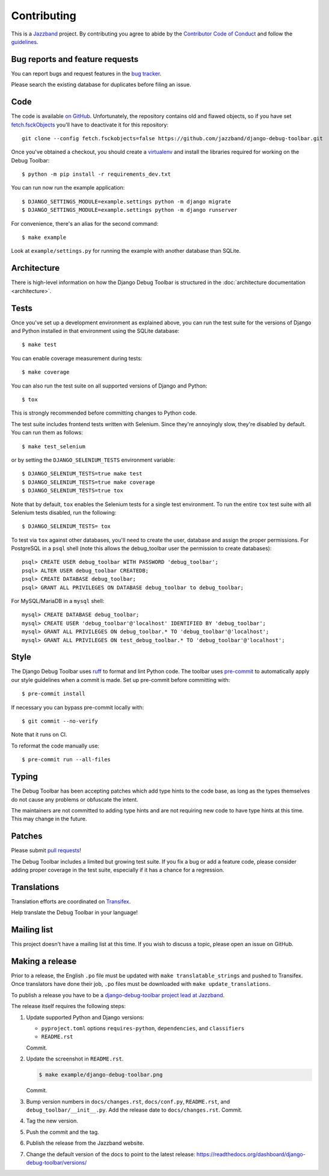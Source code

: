 Contributing
============

.. image:: https://jazzband.co/static/img/jazzband.svg
   :target: https://jazzband.co/
   :alt: Jazzband

This is a `Jazzband <https://jazzband.co>`_ project. By contributing you agree
to abide by the `Contributor Code of Conduct <https://jazzband.co/about/conduct>`_
and follow the `guidelines <https://jazzband.co/about/guidelines>`_.

Bug reports and feature requests
--------------------------------

You can report bugs and request features in the `bug tracker
<https://github.com/jazzband/django-debug-toolbar/issues>`_.

Please search the existing database for duplicates before filing an issue.

Code
----

The code is available `on GitHub
<https://github.com/jazzband/django-debug-toolbar>`_. Unfortunately, the
repository contains old and flawed objects, so if you have set
`fetch.fsckObjects
<https://github.com/git/git/blob/0afbf6caa5b16dcfa3074982e5b48e27d452dbbb/Documentation/config.txt#L1381>`_
you'll have to deactivate it for this repository::

    git clone --config fetch.fsckobjects=false https://github.com/jazzband/django-debug-toolbar.git

Once you've obtained a checkout, you should create a virtualenv_ and install
the libraries required for working on the Debug Toolbar::

    $ python -m pip install -r requirements_dev.txt

.. _virtualenv: https://virtualenv.pypa.io/

You can run now run the example application::

    $ DJANGO_SETTINGS_MODULE=example.settings python -m django migrate
    $ DJANGO_SETTINGS_MODULE=example.settings python -m django runserver

For convenience, there's an alias for the second command::

    $ make example

Look at ``example/settings.py`` for running the example with another database
than SQLite.

Architecture
------------

There is high-level information on how the Django Debug Toolbar is structured
in the :doc:`architecture documentation <architecture>`.

Tests
-----

Once you've set up a development environment as explained above, you can run
the test suite for the versions of Django and Python installed in that
environment using the SQLite database::

    $ make test

You can enable coverage measurement during tests::

    $ make coverage

You can also run the test suite on all supported versions of Django and
Python::

    $ tox

This is strongly recommended before committing changes to Python code.

The test suite includes frontend tests written with Selenium. Since they're
annoyingly slow, they're disabled by default. You can run them as follows::

    $ make test_selenium

or by setting the ``DJANGO_SELENIUM_TESTS`` environment variable::

    $ DJANGO_SELENIUM_TESTS=true make test
    $ DJANGO_SELENIUM_TESTS=true make coverage
    $ DJANGO_SELENIUM_TESTS=true tox

Note that by default, ``tox`` enables the Selenium tests for a single test
environment.  To run the entire ``tox`` test suite with all Selenium tests
disabled, run the following::

    $ DJANGO_SELENIUM_TESTS= tox

To test via ``tox`` against other databases, you'll need to create the user,
database and assign the proper permissions. For PostgreSQL in a ``psql``
shell (note this allows the debug_toolbar user the permission to create
databases)::

    psql> CREATE USER debug_toolbar WITH PASSWORD 'debug_toolbar';
    psql> ALTER USER debug_toolbar CREATEDB;
    psql> CREATE DATABASE debug_toolbar;
    psql> GRANT ALL PRIVILEGES ON DATABASE debug_toolbar to debug_toolbar;

For MySQL/MariaDB in a ``mysql`` shell::

    mysql> CREATE DATABASE debug_toolbar;
    mysql> CREATE USER 'debug_toolbar'@'localhost' IDENTIFIED BY 'debug_toolbar';
    mysql> GRANT ALL PRIVILEGES ON debug_toolbar.* TO 'debug_toolbar'@'localhost';
    mysql> GRANT ALL PRIVILEGES ON test_debug_toolbar.* TO 'debug_toolbar'@'localhost';


Style
-----

The Django Debug Toolbar uses `ruff <https://github.com/astral-sh/ruff/>`__ to
format and lint Python code. The toolbar uses `pre-commit
<https://pre-commit.com>`__ to automatically apply our style guidelines when a
commit is made. Set up pre-commit before committing with::

    $ pre-commit install

If necessary you can bypass pre-commit locally with::

    $ git commit --no-verify

Note that it runs on CI.

To reformat the code manually use::

    $ pre-commit run --all-files


Typing
------

The Debug Toolbar has been accepting patches which add type hints to the code
base, as long as the types themselves do not cause any problems or obfuscate
the intent.

The maintainers are not committed to adding type hints and are not requiring
new code to have type hints at this time. This may change in the future.


Patches
-------

Please submit `pull requests
<https://github.com/jazzband/django-debug-toolbar/pulls>`_!

The Debug Toolbar includes a limited but growing test suite. If you fix a bug
or add a feature code, please consider adding proper coverage in the test
suite, especially if it has a chance for a regression.

Translations
------------

Translation efforts are coordinated on `Transifex
<https://www.transifex.com/projects/p/django-debug-toolbar/>`_.

Help translate the Debug Toolbar in your language!

Mailing list
------------

This project doesn't have a mailing list at this time. If you wish to discuss
a topic, please open an issue on GitHub.

Making a release
----------------

Prior to a release, the English ``.po`` file must be updated with ``make
translatable_strings`` and pushed to Transifex. Once translators have done
their job, ``.po`` files must be downloaded with ``make update_translations``.

To publish a release you have to be a `django-debug-toolbar project lead at
Jazzband <https://jazzband.co/projects/django-debug-toolbar>`__.

The release itself requires the following steps:

#. Update supported Python and Django versions:

   - ``pyproject.toml`` options ``requires-python``, ``dependencies``,
     and ``classifiers``
   - ``README.rst``

   Commit.

#. Update the screenshot in ``README.rst``.

   .. code-block:: console

       $ make example/django-debug-toolbar.png

   Commit.

#. Bump version numbers in ``docs/changes.rst``, ``docs/conf.py``,
   ``README.rst``, and ``debug_toolbar/__init__.py``.
   Add the release date to ``docs/changes.rst``. Commit.

#. Tag the new version.

#. Push the commit and the tag.

#. Publish the release from the Jazzband website.

#. Change the default version of the docs to point to the latest release:
   https://readthedocs.org/dashboard/django-debug-toolbar/versions/
